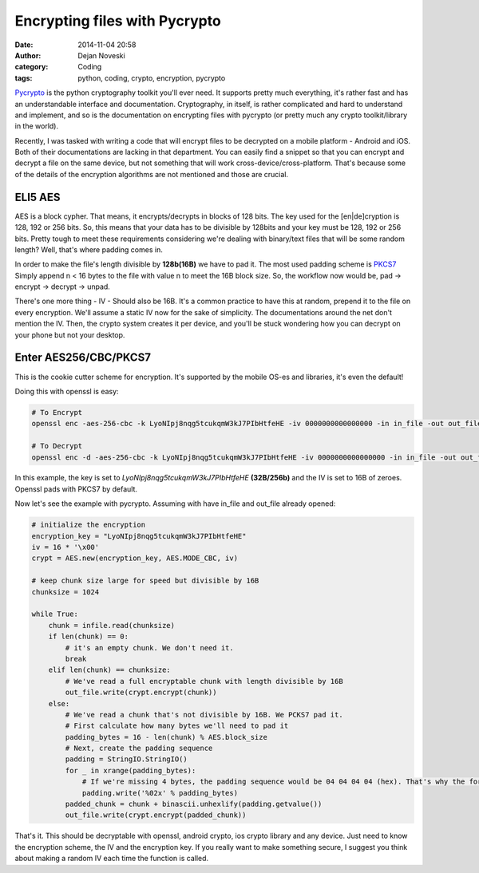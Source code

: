 Encrypting files with Pycrypto
##############################

:date: 2014-11-04 20:58
:author: Dejan Noveski
:category: Coding
:tags: python, coding, crypto, encryption, pycrypto


`Pycrypto <https://www.dlitz.net/software/pycrypto/>`_ is the python cryptography toolkit you'll ever need. It supports pretty much everything, it's
rather fast and has an understandable interface and documentation. Cryptography, in itself, is rather complicated and hard to understand and implement,
and so is the documentation on encrypting files with pycrypto (or pretty much any crypto toolkit/library in the world).

Recently, I was tasked with writing a code that will encrypt files to be decrypted on a mobile platform - Android and iOS. Both of their documentations are
lacking in that department. You can easily find a snippet so that you can encrypt and decrypt a file on the same device, but not something that will work
cross-device/cross-platform. That's because some of the details of the encryption algorithms are not mentioned and those are crucial.


ELI5 AES
--------

AES is a block cypher. That means, it encrypts/decrypts in blocks of 128 bits. The key used for the [en|de]cryption is 128, 192 or 256 bits.
So, this means that your data has to be divisible by 128bits and your key must be 128, 192 or 256 bits. Pretty tough to meet these requirements considering
we're dealing with binary/text files that will be some random length? Well, that's where padding comes in.

In order to make the file's length divisible by **128b(16B)** we have to pad it. The most used padding scheme is `PKCS7 <http://en.wikipedia.org/wiki/Padding_%28cryptography%29#PKCS7>`_
Simply append n < 16 bytes to the file with value n to meet the 16B block size. So, the workflow now would be, pad -> encrypt -> decrypt -> unpad.

There's one more thing - IV - Should also be 16B. It's a common practice to have this at random, prepend it to the file on every encryption. We'll assume a static IV now for the sake of
simplicity. The documentations around the net don't mention the IV. Then, the crypto system creates it per device, and you'll be stuck wondering how you can
decrypt on your phone but not your desktop.


Enter AES256/CBC/PKCS7
----------------------

This is the cookie cutter scheme for encryption. It's supported by the mobile OS-es and libraries, it's even the default!

Doing this with openssl is easy:


.. code-block:: bash
    
    # To Encrypt 
    openssl enc -aes-256-cbc -k LyoNIpj8nqg5tcukqmW3kJ7PIbHtfeHE -iv 0000000000000000 -in in_file -out out_file
    
    # To Decrypt
    openssl enc -d -aes-256-cbc -k LyoNIpj8nqg5tcukqmW3kJ7PIbHtfeHE -iv 0000000000000000 -in in_file -out out_file
    

In this example, the key is set to *LyoNIpj8nqg5tcukqmW3kJ7PIbHtfeHE* **(32B/256b)** and the IV is set to 16B of zeroes. Openssl pads with PKCS7 by default.

Now let's see the example with pycrypto. Assuming with have in_file and out_file already opened:

.. code-block:: python
    
    # initialize the encryption
    encryption_key = "LyoNIpj8nqg5tcukqmW3kJ7PIbHtfeHE"
    iv = 16 * '\x00'
    crypt = AES.new(encryption_key, AES.MODE_CBC, iv)
    
    # keep chunk size large for speed but divisible by 16B
    chunksize = 1024
    
    while True:
	chunk = infile.read(chunksize)
        if len(chunk) == 0:
	    # it's an empty chunk. We don't need it.
	    break
        elif len(chunk) == chunksize:
	    # We've read a full encryptable chunk with length divisible by 16B
            out_file.write(crypt.encrypt(chunk))
        else:
            # We've read a chunk that's not divisible by 16B. We PCKS7 pad it.
            # First calculate how many bytes we'll need to pad it
            padding_bytes = 16 - len(chunk) % AES.block_size
            # Next, create the padding sequence
            padding = StringIO.StringIO()
            for _ in xrange(padding_bytes):
		# If we're missing 4 bytes, the padding sequence would be 04 04 04 04 (hex). That's why the formatting.
                padding.write('%02x' % padding_bytes)
            padded_chunk = chunk + binascii.unhexlify(padding.getvalue())
            out_file.write(crypt.encrypt(padded_chunk))

                
That's it. This should be decryptable with openssl, android crypto, ios crypto library and any device. Just need to know the encryption scheme, the IV and the encryption key.
If you really want to make something secure, I suggest you think about making a random IV each time the function is called.

